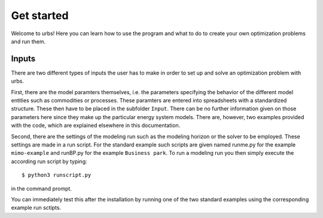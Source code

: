 .. module:: urbs

Get started
===========
Welcome to urbs! Here you can learn how to use the program and what to do to
create your own optimization problems and run them.

Inputs
^^^^^^
There are two different types of inputs the user has to make in order to set up
and solve an optimization problem with urbs.

First, there are the model paramters themselves, i.e. the parameters specifying
the behavior of the different model entities such as commodities or processes.
These paramters are entered into spreadsheets with a standardized structure.
These then have to be placed in the subfolder ``Input``. There can be no
further information given on those parameters here since they make up the
particular energy system models. There are, however, two examples provided with
the code, which are explained elsewhere in this documentation.

Second, there are the settings of the modeling run such as the modeling horizon
or the solver to be employed. These settings are made in a run script. For the
standard example such scripts are given named runme.py for the example
``mimo-example`` and runBP.py for the example ``Business park``. To run a
modeling run you then simply execute the according run script by typing::

    $ python3 runscript.py

in the command prompt.

You can immediately test this after the installation by running one of the two
standard examples using the corresponding example run sctipts.